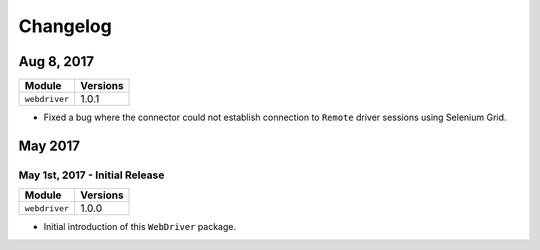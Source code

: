 Changelog
=========

Aug 8, 2017
-----------

+-------------------------------+-------------------------------+
| Module                        | Versions                      |
+===============================+===============================+
| ``webdriver``                 | 1.0.1                         |
+-------------------------------+-------------------------------+


- Fixed a bug where the connector could not establish connection to ``Remote``
  driver sessions using Selenium Grid.


May 2017
--------

May 1st, 2017 - Initial Release
^^^^^^^^^^^^^^^^^^^^^^^^^^^^^^^

+-------------------------------+-------------------------------+
| Module                        | Versions                      |
+===============================+===============================+
| ``webdriver``                 | 1.0.0                         |
+-------------------------------+-------------------------------+


- Initial introduction of this ``WebDriver`` package.